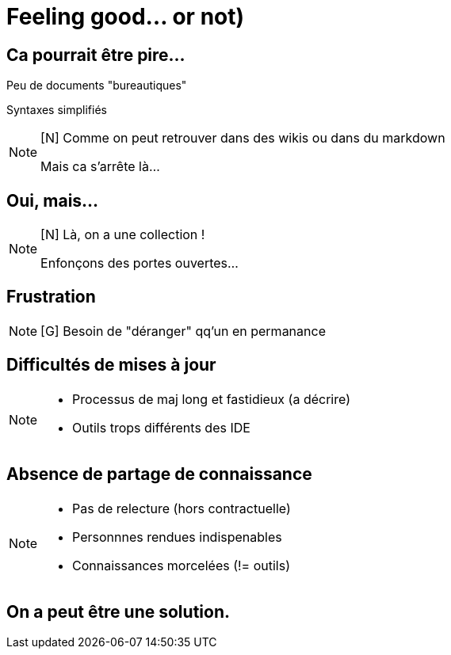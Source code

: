 [state=h_background face_au_lac]
= Feeling good... or not)

== Ca pourrait être pire...

Peu de documents "bureautiques"

Syntaxes simplifiés

[NOTE.speaker]
====
[N] Comme on peut retrouver dans des wikis ou dans du markdown

Mais ca s'arrête là...
====

[state=v_background face_au_lac]
== Oui, mais...

[NOTE.speaker]
====
[N] Là, on a une collection !

Enfonçons des portes ouvertes...

====

== Frustration

[NOTE.speaker]
====
[G] Besoin de "déranger" qq'un en permanance

====

== Difficultés de mises à jour

[NOTE.speaker]
====
- Processus de maj long et fastidieux (a décrire)
- Outils trops différents des IDE
====

== Absence de partage de connaissance

[NOTE.speaker]
====
- Pas de relecture (hors contractuelle)
- Personnnes rendues indispenables
- Connaissances morcelées (!= outils)
====

[state=v_background idee]
== On a peut être une solution.